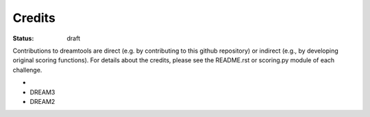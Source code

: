 Credits
----------
:status: draft

Contributions to dreamtools are direct (e.g. by contributing to this github repository) or indirect (e.g., by developing original scoring functions). For details about the credits, please see the README.rst or scoring.py module of each challenge.

*
* DREAM3
* DREAM2
